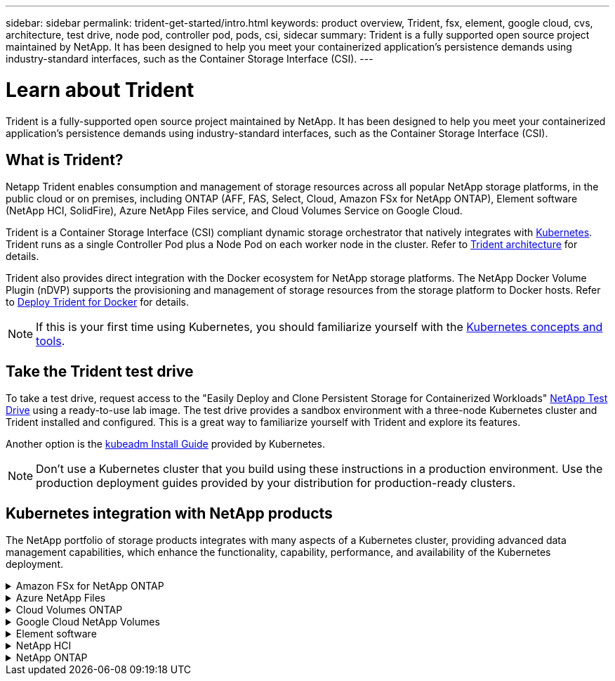 ---
sidebar: sidebar
permalink: trident-get-started/intro.html
keywords: product overview, Trident, fsx, element, google cloud, cvs, architecture, test drive, node pod, controller pod, pods, csi, sidecar
summary: Trident is a fully supported open source project maintained by NetApp. It has been designed to help you meet your containerized application's persistence demands using industry-standard interfaces, such as the Container Storage Interface (CSI).
---

= Learn about Trident
:hardbreaks:
:icons: font
:imagesdir: ../media/

[.lead]
Trident is a fully-supported open source project maintained by NetApp. It has been designed to help you meet your containerized application's persistence demands using industry-standard interfaces, such as the Container Storage Interface (CSI).

== What is Trident?
Netapp Trident enables consumption and management of storage resources across all popular NetApp storage platforms, in the public cloud or on premises, including ONTAP (AFF, FAS, Select, Cloud, Amazon FSx for NetApp ONTAP), Element software (NetApp HCI, SolidFire), Azure NetApp Files service, and Cloud Volumes Service on Google Cloud. 

Trident is a Container Storage Interface (CSI) compliant dynamic storage orchestrator that natively integrates with link:https://kubernetes.io/[Kubernetes^]. Trident runs as a single Controller Pod plus a Node Pod on each worker node in the cluster. Refer to link:../trident-get-started/architecture.html[Trident architecture] for details. 

Trident also provides direct integration with the Docker ecosystem for NetApp storage platforms. The NetApp Docker Volume Plugin (nDVP) supports the provisioning and management of storage resources from the storage platform to Docker hosts. Refer to link:../trident-docker/deploy-docker.html[Deploy Trident for Docker] for details.

NOTE: If this is your first time using Kubernetes, you should familiarize yourself with the link:https://kubernetes.io/docs/home/[Kubernetes concepts and tools^].

== Take the Trident test drive
To take a test drive, request access to the "Easily Deploy and Clone Persistent Storage for Containerized Workloads" link:https://www.netapp.com/us/try-and-buy/test-drive/index.aspx[NetApp Test Drive^] using a ready-to-use lab image. The test drive provides a sandbox environment with a three-node Kubernetes cluster and Trident installed and configured. This is a great way to familiarize yourself with Trident and explore its features.

Another option is the link:https://kubernetes.io/docs/setup/independent/install-kubeadm/[kubeadm Install Guide] provided by Kubernetes.

NOTE: Don't use a Kubernetes cluster that you build using these instructions in a production environment. Use the production deployment guides provided by your distribution for production-ready clusters.

== Kubernetes integration with NetApp products
The NetApp portfolio of storage products integrates with many aspects of a Kubernetes cluster, providing advanced data management capabilities, which enhance the functionality, capability, performance, and availability of the Kubernetes deployment.

.Amazon FSx for NetApp ONTAP
[%collapsible%closed]
====

link:https://www.netapp.com/aws/fsx-ontap/[Amazon FSx for NetApp ONTAP^] is a fully managed AWS service that lets you launch and run file systems powered by the NetApp ONTAP storage operating system. 
====

.Azure NetApp Files
[%collapsible%closed]
====

https://www.netapp.com/azure/azure-netapp-files/[Azure NetApp Files^] is an enterprise-grade Azure file share service, powered by NetApp. You can run your most demanding file-based workloads in Azure natively, with the performance and rich data management you expect from NetApp.
====

.Cloud Volumes ONTAP
[%collapsible%closed]
====

link:https://www.netapp.com/cloud-services/cloud-volumes-ontap/[Cloud Volumes ONTAP^] is a software-only storage appliance that runs the ONTAP data management software in the cloud. 
====

.Google Cloud NetApp Volumes
[%collapsible%closed]
====

link:https://bluexp.netapp.com/google-cloud-netapp-volumes?utm_source=GitHub&utm_campaign=Trident[Google Cloud NetApp Volumes^] is a fully managed file storage service in Google Cloud that provides high-performance, enterprise-grade file storage.
====

.Element software
[%collapsible%closed]
====

https://www.netapp.com/data-management/element-software/[Element^] enables the storage administrator to consolidate workloads by guaranteeing performance and enabling a simplified and streamlined storage footprint. 
====

.NetApp HCI
[%collapsible%closed]
====

link:https://docs.netapp.com/us-en/hci/docs/concept_hci_product_overview.html[NetApp HCI^] simplifies the management and scale of the datacenter by automating routine tasks and enabling infrastructure administrators to focus on more important functions.

Trident can provision and manage storage devices for containerized applications directly against the underlying NetApp HCI storage platform.
====

.NetApp ONTAP
[%collapsible%closed]
====

link:https://docs.netapp.com/us-en/ontap/index.html[NetApp ONTAP^] is the NetApp multiprotocol, unified storage operating system that provides advanced data management capabilities for any application. 

ONTAP systems have all-flash, hybrid, or all-HDD configurations and offer many different deployment models, including engineered hardware (FAS and AFF), white-box (ONTAP Select), and cloud-only (Cloud Volumes ONTAP). Trident supports these ONTAP deployment models.
====